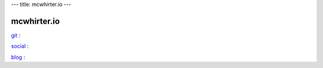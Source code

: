 ---
title: mcwhirter.io
---

.. image:: images/mcwhirter.io.png

============
mcwhirter.io
============

git_ :

social_ :

blog_ :

.. _git: https://git.mcwhirter.io
.. _social: https://social.mcwhirter.io
.. _blog: https://mcwhirter.com.au
